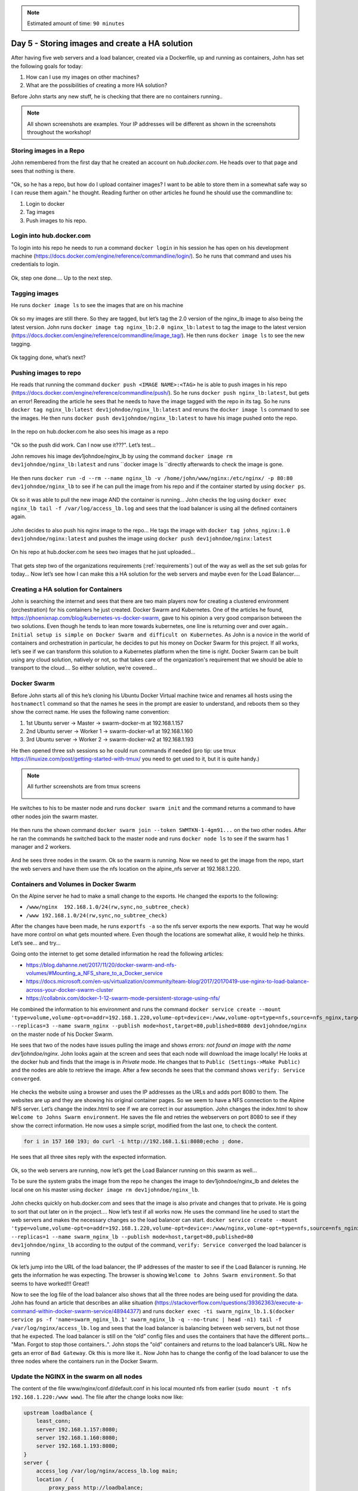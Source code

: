 .. _day5:
.. title:: Introduction to Docker

.. note::
   Estimated amount of time: ``90 minutes``

Day 5 - Storing images and create a HA solution
===============================================

After having five web servers and a load balancer, created via a Dockerfile, up and running as containers, John has set the following goals for today:

#. How can I use my images on other machines?
#. What are the possibilities of creating a more HA solution?

Before John starts any new stuff, he is checking that there are no containers running..

.. note::
	All shown screenshots are examples. Your IP addresses will be different as shown in the screenshots throughout the workshop!

Storing images in a Repo
........................

John remembered from the first day that he created an account on *hub.docker.com*.
He heads over to that page and sees that nothing is there.

.. figure:: images/1.png

"Ok, so he has a repo, but how do I upload container images? I want to be able to store them in a somewhat safe way so I can reuse them again." he thought. Reading further on other articles he found he should use the commandline to:

#. Login to docker
#. Tag images
#. Push images to his repo.

Login into hub.docker.com
.........................

To login into his repo he needs to run a command ``docker login`` in his session he has open on his development machine (https://docs.docker.com/engine/reference/commandline/login/). So he runs that command and uses his credentials to login. 

.. figure:: images/2.png

Ok, step one done.... Up to the next step.

Tagging images
..............

He runs ``docker image ls`` to see the images that are on his machine

.. figure:: images/3.png

Ok so my images are still there. So they are tagged, but let’s tag the 2.0 version of the nginx_lb image to also being the latest version. John runs ``docker image tag nginx_lb:2.0 nginx_lb:latest`` to tag the image to the latest version (https://docs.docker.com/engine/reference/commandline/image_tag/). He then runs ``docker image ls`` to see the new tagging.

.. figure:: images/4.png

Ok tagging done, what’s next?

Pushing images to repo
......................

He reads that running the command ``docker push <IMAGE NAME>:<TAG>`` he is able to push images in his repo (https://docs.docker.com/engine/reference/commandline/push/). So he runs ``docker push nginx_lb:latest``, but gets an error! Rereading the article he sees that he needs to have the image tagged with the repo in its tag. So he runs ``docker tag nginx_lb:latest dev1johndoe/nginx_lb:latest`` and reruns the ``docker image ls`` command to see the images. He then runs ``docker push dev1johndoe/nginx_lb:latest`` to have his image pushed onto the repo.

.. figure:: images/5.png

In the repo on hub.docker.com he also sees his image as a repo

.. figure:: images/6.png

"Ok so the push did work. Can I now use it???". Let’s test...

John removes his image dev1johndoe/nginx_lb by using the command ``docker image rm dev1johndoe/nginx_lb:latest`` and runs ``docker image ls ``directly afterwards to check the image is gone.

.. figure:: images/7.png

He then runs ``docker run -d --rm --name nginx_lb -v /home/john/www/nginx:/etc/nginx/ -p 80:80 dev1johndoe/nginx_lb`` to see if he can pull the image from his repo and if the container started by using ``docker ps``.

.. figure:: images/8.png

Ok so it was able to pull the new image AND the container is running... John checks the log using ``docker exec nginx_lb tail -f /var/log/access_lb.log`` and sees that the load balancer is using all the defined containers again.

.. figure:: images/9.png

John decides to also push his nginx image to the repo... He tags the image with ``docker tag johns_nginx:1.0 dev1johndoe/nginx:latest`` and pushes the image using ``docker push dev1johndoe/nginx:latest``

.. figure:: images/10.png

On his repo at hub.docker.com he sees two images that he just uploaded...

.. figure:: images/11.png

That gets step two of the organizations requirements (:ref:`requirements`) out of the way as well as the set sub golas for today... Now let’s see how I can make this a HA solution for the web servers and maybe even for the Load Balancer....


Creating a HA solution for Containers
.....................................

John is searching the internet and sees that there are two main players now for creating a clustered environment (orchestration) for his containers he just created. Docker Swarm and Kubernetes. One of the articles he found, https://phoenixnap.com/blog/kubernetes-vs-docker-swarm, gave to his opinion a very good comparison between the two solutions. Even though he tends to lean more towards kubernetes, one line is returning over and over again.. ``Initial setup is simple on Docker Swarm and difficult on Kubernetes``. As John is a novice in the world of containers and orchestration in particular, he decides to put his money on Docker Swarm for this project. If all works, let’s see if we can transform this solution to a Kubernetes platform when the time is right. Docker Swarm can be built using any cloud solution, natively or not, so that takes care of the organization's requirement that we should be able to transport to the cloud.... So either solution, we’re covered...

Docker Swarm 
............

Before John starts all of this he’s cloning his Ubuntu Docker Virtual machine twice and renames all hosts using the ``hostnamectl`` command so that the names he sees in the prompt are easier to understand, and reboots them so they show the correct name.
He uses the following name convention:

#. 1st Ubuntu server -> Master -> swarm-docker-m at 192.168.1.157
#. 2nd Ubuntu server -> Worker 1 -> swarm-docker-w1 at 192.168.1.160
#. 3rd Ubuntu server -> Worker 2 -> swarm-docker-w2 at 192.168.1.193

He then opened three ssh sessions so he could run commands if needed (pro tip: use tmux https://linuxize.com/post/getting-started-with-tmux/ you need to get used to it, but it is quite handy.)

.. note::
	All further screenshots are from tmux screens

	.. figure:: images/12.png

He switches to his to be master node and runs ``docker swarm init`` and the command returns a command to have other nodes join the swarm master.

.. figure:: images/13.png

He then runs the shown command ``docker swarm join --token SWMTKN-1-4gm91...`` on the two other nodes. After he ran the commands he switched back to the master node and runs ``docker node ls`` to see if the swarm has 1 manager and 2 workers.

.. figure:: images/14.png

And he sees three nodes in the swarm. Ok so the swarm is running. Now we need to get the image from the repo, start the web servers and have them use the nfs location on the alpine_nfs server at 192.168.1.220.

Containers and Volumes in Docker Swarm
......................................

On the Alpine server he had to make a small change to the exports. He changed the exports to the following:

- ``/www/nginx	192.168.1.0/24(rw,sync,no_subtree_check)``
- ``/www 192.168.1.0/24(rw,sync,no_subtree_check)``

After the changes have been made, he runs ``exportfs -a`` so the nfs server exports the new exports. That way he would have more control on what gets mounted where. Even though the locations are somewhat alike, it would help he thinks. Let’s see... and try...

Going onto the internet to get some detailed information he read the following articles:

- https://blog.dahanne.net/2017/11/20/docker-swarm-and-nfs-volumes/#Mounting_a_NFS_share_to_a_Docker_service
- https://docs.microsoft.com/en-us/virtualization/community/team-blog/2017/20170419-use-nginx-to-load-balance-across-your-docker-swarm-cluster
- https://collabnix.com/docker-1-12-swarm-mode-persistent-storage-using-nfs/

He combined the information to his environment and runs the command ``docker service create --mount 'type=volume,volume-opt=o=addr=192.168.1.220,volume-opt=device=:/www,volume-opt=type=nfs,source=nfs_nginx,target=/usr/share/nginx/html/,volume-nocopy=true' --replicas=3 --name swarm_nginx --publish mode=host,target=80,published=8080 dev1johndoe/nginx`` on the master node of his Docker Swarm. 

He sees that two of the nodes have issues pulling the image and shows *errors: not found an image with the name dev1johndoe/nginx*. John looks again at the screen and sees that each node will download the image locally! He looks at the docker hub and finds that the image is in *Private* mode. He changes that to ``Public (Settings->Make Public)`` and the nodes are able to retrieve the image. After a few seconds he sees that the command shows ``verify: Service converged``. 

.. figure:: images/15.png

He checks the website using a browser and uses the IP addresses as the URLs and adds port 8080 to them. The websites are up and they are showing his original container pages. So we seem to have a NFS connection to the Alpine NFS server. Let’s change the index.html to see if we are correct in our assumption. John changes the index.html to show ``Welcome to Johns Swarm environment``. He saves the file and retries the webservers on port 8080 to see if they show the correct information. He now uses a simple script, modified from the last one, to check the content. 

.. code-block:: bash

	for i in 157 160 193; do curl -i http://192.168.1.$i:8080;echo ; done.

He sees that all three sites reply with the expected information. 

.. figure:: images/16.png

Ok, so the web servers are running, now let’s get the Load Balancer running on this swarm as well...

To be sure the system grabs the image from the repo he changes the image to dev1johndoe/nginx_lb and deletes the local one on his master using ``docker image rm dev1johndoe/nginx_lb``.

.. figure:: images/17.png

John checks quickly on hub.docker.com and sees that the image is also private and changes that to private. He is going to sort that out later on in the project.... Now let’s test if all works now. He uses the command line he used to start the web servers and makes the necessary changes so the load balancer can start. ``docker service create --mount 'type=volume,volume-opt=o=addr=192.168.1.220,volume-opt=device=:/www/nginx,volume-opt=type=nfs,source=nfs_nginx_lb,target=/etc/nginx/,volume-nocopy=true' --replicas=1 --name swarm_nginx_lb --publish mode=host,target=80,published=80 dev1johndoe/nginx_lb`` according to the output of the command, ``verify: Service converged`` the load balancer is running

.. figure:: images/18.png

Ok let’s jump into the URL of the load balancer, the IP addresses of the master to see if the Load Balancer is running. He gets the information he was expecting. The browser is showing ``Welcome to Johns Swarm environment``. So that seems to have worked!!! Great!!

Now to see the log file of the load balancer also shows that all the three nodes are being used for providing the data. John has found an article that describes an alike situation (https://stackoverflow.com/questions/39362363/execute-a-command-within-docker-swarm-service/48944377) and runs ``docker exec -ti swarm_nginx_lb.1.$(docker service ps -f 'name=swarm_nginx_lb.1' swarm_nginx_lb -q --no-trunc | head -n1) tail -f /var/log/nginx/access_lb.log`` and sees that the load balancer is balancing between web servers, but not those that he expected. The load balancer is still on the “old” config files and uses the containers that have the different ports... "Man. Forgot to stop those containers..". John stops the "old" containers and returns to the load balancer’s URL. Now he gets an error of ``Bad Gateway``. Ok this is more like it.. Now John has to change the config of the load balancer to use the three nodes where the containers run in the Docker Swarm. 

Update the NGINX in the swarm on all nodes
..........................................

The content of the file www/nginx/conf.d/default.conf in his local mounted nfs from earlier (``sudo mount -t nfs 192.168.1.220:/www www``). The file after the change looks now like:

.. code-block:: bash

	upstream loadbalance {
	    least_conn;
	    server 192.168.1.157:8080;
	    server 192.168.1.160:8080;
	    server 192.168.1.193:8080;
	}
	server {
	    access_log /var/log/nginx/access_lb.log main;
	    location / {
	        proxy_pass http://loadbalance;
	    }
	}

Now he can two things: 1) restart the swarm service, or 2) reload the nginx configuration. The first is the easiest, BUT he will have down time. So he tries to run the first solution. He again runs the command, but slightly changes the task the container needs to run: ``docker exec -ti swarm_nginx_lb.1.$(docker service ps -f 'name=swarm_nginx_lb.1' swarm_nginx_lb -q --no-trunc | head -n1) nginx -s reload`` (https://serverfault.com/questions/108261/how-to-make-a-modification-take-affect-without-restarting-nginx). He then reloads the URL of the load balancer and yes! The page is working again. The ``docker exec -ti swarm_nginx_lb.1.$(docker service ps -f 'name=swarm_nginx_lb.1' swarm_nginx_lb -q --no-trunc | head -n1) tail -f /var/log/nginx/access_lb.log`` command he used earlier is now showing the load balancer is balancing between the three defined IP addresses.

.. figure:: images/19.png


"You know what? I'm done for today. Let's see whayt we can do tomorrow..." John thinks. He closes his laptop and heads home...
